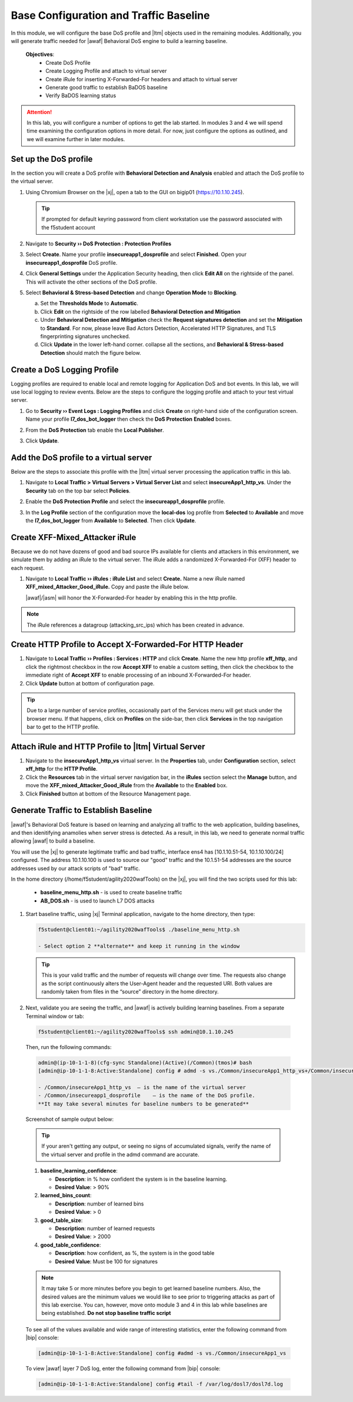 .. _module1:

Base Configuration and Traffic Baseline 
============================================================
In this module, we will configure the base DoS profile and |ltm| objects used in the remaining modules.  Additionally, you will generate traffic needed for |awaf| Behavioral DoS engine to build a learning baseline.

   **Objectives**:
      * Create DoS Profile
      * Create Logging Profile and attach to virtual server
      * Create iRule for inserting X-Forwarded-For headers and attach to virtual server
      * Generate good traffic to establish BaDOS baseline 
      * Verify BaDOS learning status


.. Attention:: In this lab, you will configure a number of options to get the lab started.  In modules 3 and 4 we will spend time examining the configuration options in more detail.  For now, just configure the options as outlined, and we will examine further in later modules.

Set up the DoS profile
^^^^^^^^^^^^^^^^^^^^^^
In the section you will create a DoS profile with **Behavioral Detection and Analysis** enabled and attach the DoS profile to the virtual server. 

1. Using Chromium Browser on the |xj|, open a tab to the GUI on bigip01 (https://10.1.10.245).  
   
   .. TIP:: If prompted for default keyring password from client workstation use the password associated with the f5student account

2. Navigate to **Security ›› DoS Protection : Protection Profiles**
3. Select **Create**. Name your profile **insecureapp1\_dosprofile** and select **Finished**. Open your **insecureapp1\_dosprofile** DoS profile.
4. Click **General Settings** under the Application Security heading, then click **Edit All** on the rightside of the panel.  This will activate the other sections of the DoS profile.

   |dos-prof-gen-settings-marked|

5. Select **Behavioral & Stress-based Detection** and change **Operation Mode** to **Blocking**.

   a. Set the **Thresholds Mode** to **Automatic**.

   b. Click **Edit** on the rightside of the row labelled **Behavioral Detection and Mitigation**
   
   c. Under **Behavioral Detection and Mitigation** check the **Request signatures detection** and set the **Mitigation** to **Standard**.  For now, please leave Bad Actors Detection, Accelerated HTTP Signatures, and TLS fingerprinting signatures unchecked.

   d. Click **Update** in the lower left-hand corner. collapse all the sections, and **Behavioral & Stress-based Detection** should match the figure below.

   |dos-prof-stress-review|

Create a DoS Logging Profile
^^^^^^^^^^^^^^^^^^^^^^^^^^^^^
Logging profiles are required to enable local and remote logging for Application DoS and bot events.  In this lab, we will use local logging to review events.  Below are the steps to configure the logging profile and attach to your test virtual server.

1. Go to **Security ›› Event Logs : Logging Profiles** and click **Create** on right-hand side of the configuration screen. Name your profile **l7\_dos\_bot\_logger** then check the **DoS Protection** **Enabled** boxes.

2. From the **DoS Protection** tab enable the **Local Publisher**.

3. Click **Update**.

   |log-prof-bot-options|


Add the DoS profile to a virtual server
^^^^^^^^^^^^^^^^^^^^^^^^^^^^^^^^^^^^^^^^

Below are the steps to associate this profile with the |ltm| virtual server processing the application traffic in this lab.

1. Navigate to **Local Traffic > Virtual Servers > Virtual Server List** and select **insecureApp1_http_vs**. Under the **Security** tab on the top bar select **Policies**.

2. Enable the **DoS Protection Profile** and select the **insecureapp1_dosprofile** profile.

3. In the **Log Profile** section of the configuration move the **local-dos** log profile from **Selected** to **Available** and move the **l7\_dos\_bot\_logger** from **Available** to **Selected**. Then click **Update**.

   |vs-appsec-policy-settings|

.. _XFF_iRule:

Create XFF-Mixed_Attacker iRule
^^^^^^^^^^^^^^^^^^^^^^^^^^^^^^^^
Because we do not have dozens of good and bad source IPs available for clients and attackers in this environment, we simulate them by adding an iRule to the virtual server.  The iRule adds a randomized X-Forwarded-For (XFF) header to each request.  

1. Navigate to **Local Traffic ›› iRules : iRule List** and select **Create.** Name a new iRule named **XFF\_mixed\_Attacker\_Good\_iRule.** Copy and paste the iRule below.

   .. code-block:: tcl
      :linenos:

       when HTTP_REQUEST {
         # Good traffic
          if { [[IP::client_addr] equals 10.1.10.100] } {
            set xff 153.172.223.[expr int(rand()*100)]
            HTTP::header insert X-Forwarded-For $xff
         }

         # Attack traffic
          if { [class match [IP::client_addr] equals "attacking_src_ips"] } {
            set xff 132.173.99.[expr int(rand()*25)]
            HTTP::header insert X-Forwarded-For $xff
         }
       }



   |awaf|/|asm| will honor the X-Forwarded-For header by enabling this in the http profile.

.. NOTE:: The iRule references a datagroup (attacking_src_ips) which has been created in advance.


Create HTTP Profile to Accept X-Forwarded-For HTTP Header
^^^^^^^^^^^^^^^^^^^^^^^^^^^^^^^^^^^^^^^^^^^^^^^^^^^^^^^^^^^

1. Navigate to **Local Traffic ›› Profiles : Services : HTTP** and click **Create**. Name the new http profile **xff\_http**, and click the rightmost checkbox in the row **Accept XFF** to enable a custom setting, then click the checkbox to the immediate right of **Accept XFF** to enable processing of an inbound X-Forwarded-For header.

2. Click **Update** button at bottom of configuration page.

.. TIP:: Due to a large number of service profiles, occasionally part of the Services menu will get stuck under the browser menu.  If that happens, click on **Profiles** on the side-bar, then click **Services** in the top navigation bar to get to the HTTP profile.


Attach iRule and HTTP Profile to |ltm| Virtual Server
^^^^^^^^^^^^^^^^^^^^^^^^^^^^^^^^^^^^^^^^^^^^^^^^^^^^^^
1. Navigate to the **insecureApp1_http_vs** virtual server. In the **Properties** tab, under **Configuration** section, select **xff\_http** for the **HTTP Profile**. 
2. Click the **Resources** tab in the virtual server navigation bar, in the **iRules** section select the **Manage** button, and move the **XFF\_mixed\_Attacker\_Good\_iRule** from the **Available** to the **Enabled** box. 
3. Click **Finished** button at bottom of the Resource Management page.


Generate Traffic to Establish Baseline
^^^^^^^^^^^^^^^^^^^^^^^^^^^^^^^^^^^^^^^
|awaf|'s Behavioral DoS feature is based on learning and analyzing all traffic to the web application, building baselines, and then idenitifying anamolies when server stress is detected.  As a result, in this lab, we need to generate normal traffic allowing |awaf| to build a baseline.

You will use the  |xj| to generate legitimate traffic and bad traffic, interface ens4 has [10.1.10.51-54, 10.1.10.100/24] configured.  The address 10.1.10.100 is used to source our "good" traffic and the 10.1.51-54 addresses are the source addresses used by our attack scripts of "bad" traffic. 

In the home directory (/home/f5student/agility2020wafTools) on the |xj|, you will find the two scripts used for this lab:

   * **baseline\_menu_http.sh** - is used to create baseline traffic
   * **AB\_DOS.sh** - is used to launch L7 DOS attacks


1. Start baseline traffic, using |xj| Terminal application, navigate to the home directory, then type:

   .. code-block:: console

      f5student@client01:~/agility2020wafTools$ ./baseline_menu_http.sh

      - Select option 2 **alternate** and keep it running in the window


   .. TIP:: This is your valid traffic and the number of requests will change over time. The requests also change as the script continuously alters the User-Agent header and the requested URI. Both values are randomly taken from files in the “source” directory in the home directory.


2.  Next, validate you are seeing the traffic, and |awaf| is actively building learning baselines. From a separate Terminal window or tab:

   .. code-block:: console
    
      f5student@client01:~/agility2020wafTools$ ssh admin@10.1.10.245


   Then, run the following commands:

   .. code-block:: console

      admin@(ip-10-1-1-8)(cfg-sync Standalone)(Active)(/Common)(tmos)# bash
      [admin@ip-10-1-1-8:Active:Standalone] config # admd -s vs./Common/insecureApp1_http_vs+/Common/insecureapp1_dosprofile.info.learning

      - /Common/insecureApp1_http_vs  – is the name of the virtual server
      - /Common/insecureapp1_dosprofile    – is the name of the DoS profile.
      **It may take several minutes for baseline numbers to be generated**


   Screenshot of sample output below:

   |shell-admd-output|


   .. TIP:: If your aren't getting any output, or seeing no signs of accumulated signals, verify the name of the virtual server and profile in the admd command are accurate.


   1. **baseline\_learning\_confidence**: 
      
      - **Description**: in % how confident the system is in the baseline learning.
      - **Desired Value**: > 90%
   
   2. **learned\_bins\_count**:
      
      - **Description**: number of learned bins
      - **Desired Value**: > 0
   
   3. **good\_table\_size**:
      
      - **Description**: number of learned requests
      - **Desired Value**: > 2000
   
   4. **good\_table\_confidence**:
    
      - **Description**: how confident, as %, the system is in the good table
      - **Desired Value**: Must be 100 for signatures


   .. NOTE:: It may take 5 or more minutes before you begin to get learned baseline numbers.  Also, the desired values are the minimum values we would like to see prior to triggering attacks as part of this lab exercise. You can, however, move onto module 3 and 4 in this lab while baselines are being established.  **Do not stop baseline traffic script**
        
    
   To see all of the values available and wide range of interesting statistics, enter the following command from |bip| console:

   .. code-block:: console

      [admin@ip-10-1-1-8:Active:Standalone] config #admd -s vs./Common/insecureApp1_vs

        
   To view |awaf| layer 7 DoS log, enter the following command from |bip| console:

   .. code-block:: console
    
      [admin@ip-10-1-1-8:Active:Standalone] config #tail -f /var/log/dosl7/dosl7d.log
    

.. |dos-prof-gen-settings-marked| image:: _images/dos-prof-gen-settings-marked.png
   :width: 10.259740in
   :height: 4.73203in

.. |dos-prof-stress-review| image:: _images/dos-prof-stress-review.png
   :width: 10.259740in
   :height: 4.73203in

.. |log-prof-bot-options| image:: _images/log-prof-bot-options.png
   :width: 10.59740in
   :height: 4.73203in

.. |vs-appsec-policy-settings| image:: _images/vs-appsec-policy-settings.png
   :width: 10.259740in
   :height: 4.73203in

.. |shell-admd-output| image:: _images/shell-admd-output.png
   :width: 10.59740in
   :height: 3.33203in

